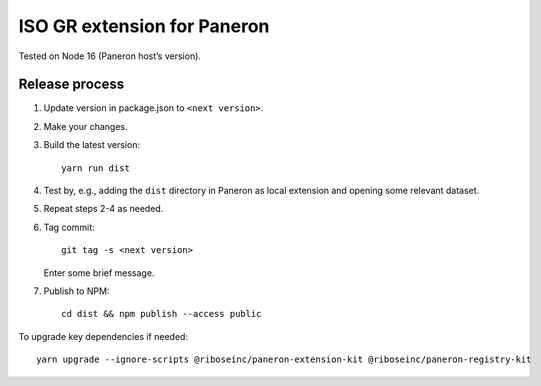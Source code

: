 ISO GR extension for Paneron
============================

Tested on Node 16 (Paneron host’s version).

Release process
---------------

1. Update version in package.json to ``<next version>``.

2. Make your changes.

3. Build the latest version::

       yarn run dist

4. Test by, e.g., adding the ``dist`` directory in Paneron as local extension
   and opening some relevant dataset.

5. Repeat steps 2-4 as needed.

6. Tag commit::

       git tag -s <next version>

   Enter some brief message.

7. Publish to NPM::

       cd dist && npm publish --access public

To upgrade key dependencies if needed::

    yarn upgrade --ignore-scripts @riboseinc/paneron-extension-kit @riboseinc/paneron-registry-kit

